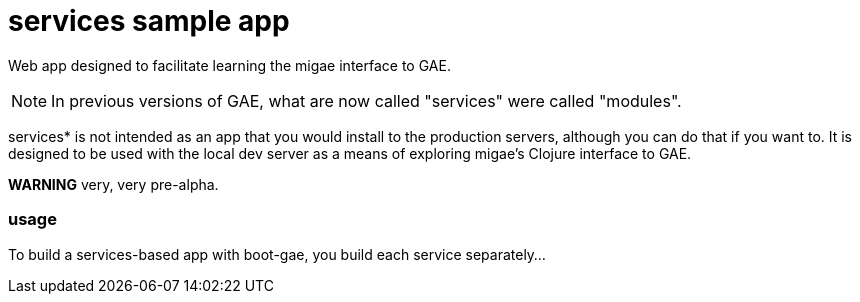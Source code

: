 # *services* sample app

Web app designed to facilitate learning the migae interface to GAE.

NOTE: In previous versions of GAE, what are now called "services" were
called "modules".

services* is not intended as an app that you would install to the
production servers, although you can do that if you want to.  It is
designed to be used with the local dev server as a means of exploring
migae's Clojure interface to GAE.

**WARNING** very, very pre-alpha.

### usage

To build a services-based app with boot-gae, you build each service separately...
